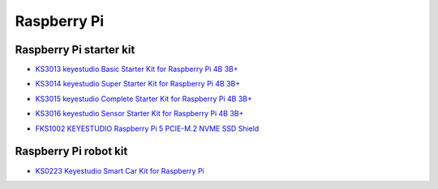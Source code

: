 ============
Raspberry Pi
============

Raspberry Pi starter kit
=========================

* `KS3013 keyestudio Basic Starter Kit for Raspberry Pi 4B 3B+`_

.. _KS3013 keyestudio Basic Starter Kit for Raspberry Pi 4B 3B+: https://docs.keyestudio.com/projects/KS3013/en/latest/

* `KS3014 keyestudio Super Starter Kit for Raspberry Pi 4B 3B+`_

.. _KS3014 keyestudio Super Starter Kit for Raspberry Pi 4B 3B+: https://docs.keyestudio.com/projects/KS3014/en/latest/

* `KS3015 keyestudio Complete Starter Kit for Raspberry Pi 4B 3B+`_

.. _KS3015 keyestudio Complete Starter Kit for Raspberry Pi 4B 3B+: https://docs.keyestudio.com/projects/KS3015/en/latest/

* `KS3016 keyestudio Sensor Starter Kit for Raspberry Pi 4B 3B+`_

.. _KS3016 keyestudio Sensor Starter Kit for Raspberry Pi 4B 3B+: https://docs.keyestudio.com/projects/KS3016/en/latest/

* `FKS1002 KEYESTUDIO Raspberry Pi 5 PCIE-M.2 NVME SSD Shield`_

.. _FKS1002 KEYESTUDIO Raspberry Pi 5 PCIE-M.2 NVME SSD Shield: https://docs.keyestudio.com/projects/FKS1002/en/latest/




Raspberry Pi robot kit
=======================

* `KS0223 Keyestudio Smart Car Kit for Raspberry Pi`_

.. _KS0223 Keyestudio Smart Car Kit for Raspberry Pi: https://docs.keyestudio.com/projects/KS0223/en/latest/









